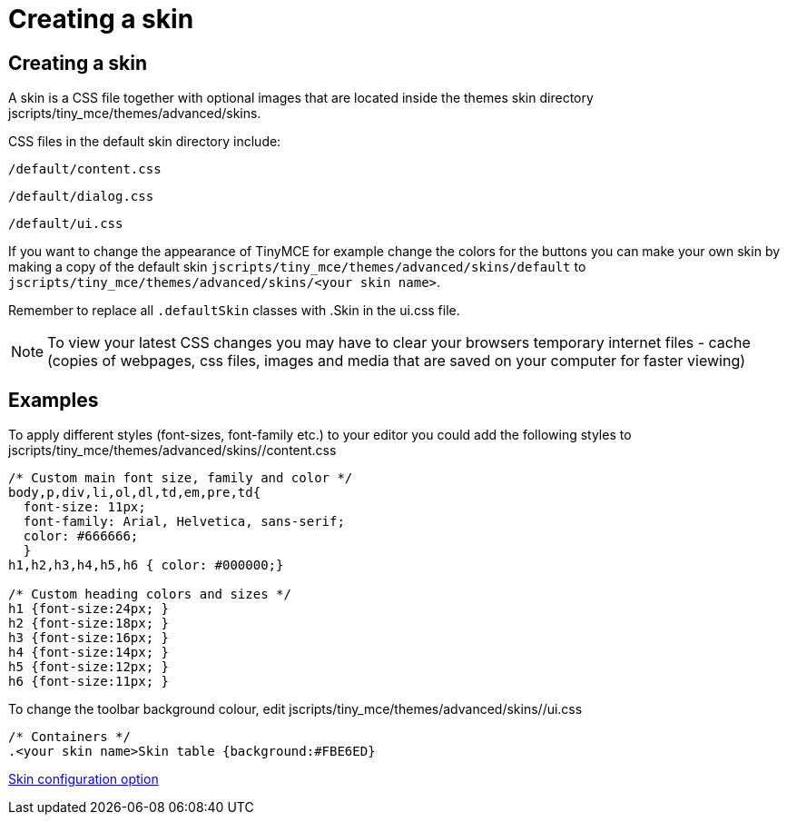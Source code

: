 :rootDir: ./../
:partialsDir: {rootDir}partials/
= Creating a skin

[[creating-a-skin]]
== Creating a skin
anchor:creatingaskin[historical anchor]

A skin is a CSS file together with optional images that are located inside the themes skin directory jscripts/tiny_mce/themes/advanced/skins.

CSS files in the default skin directory include:

`/default/content.css`

`/default/dialog.css`

`/default/ui.css`

If you want to change the appearance of TinyMCE for example change the colors for the buttons you can make your own skin by making a copy of the default skin `jscripts/tiny_mce/themes/advanced/skins/default` to `jscripts/tiny_mce/themes/advanced/skins/<your skin name>`.

Remember to replace all `.defaultSkin` classes with .+++<your skin="" name="">+++Skin in the ui.css file.+++</your>+++

NOTE: To view your latest CSS changes you may have to clear your browsers temporary internet files - cache (copies of webpages, css files, images and media that are saved on your computer for faster viewing)

[[examples]]
== Examples

To apply different styles (font-sizes, font-family etc.) to your editor you could add the following styles to jscripts/tiny_mce/themes/advanced/skins/+++<your skin="" name="">+++/content.css+++</your>+++

[source,css]
----
/* Custom main font size, family and color */
body,p,div,li,ol,dl,td,em,pre,td{
  font-size: 11px;
  font-family: Arial, Helvetica, sans-serif;
  color: #666666;
  }
h1,h2,h3,h4,h5,h6 { color: #000000;}

/* Custom heading colors and sizes */
h1 {font-size:24px; }
h2 {font-size:18px; }
h3 {font-size:16px; }
h4 {font-size:14px; }
h5 {font-size:12px; }
h6 {font-size:11px; }
----

To change the toolbar background colour, edit jscripts/tiny_mce/themes/advanced/skins/+++<your skin="" name="">+++/ui.css+++</your>+++

[source,css]
----
/* Containers */
.<your skin name>Skin table {background:#FBE6ED}
----

xref:reference/configuration/skin.adoc[Skin configuration option]
